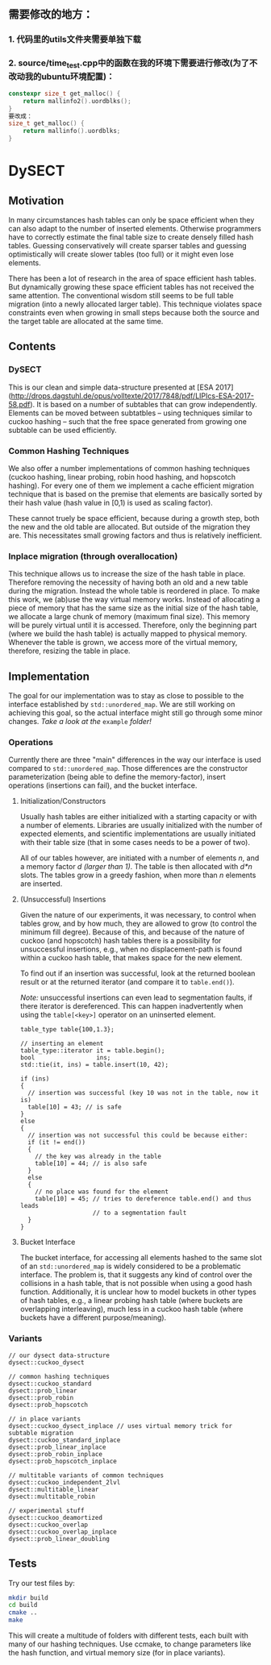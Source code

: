 ** 需要修改的地方：
*** 1. 代码里的utils文件夹需要单独下载
*** 2. source/time_test.cpp中的函数在我的环境下需要进行修改(为了不改动我的ubuntu环境配置)：

#+BEGIN_SRC cpp
constexpr size_t get_malloc() {
    return mallinfo2().uordblks();
}
要改成：
size_t get_malloc() {
    return mallinfo().uordblks;
}
#+END_SRC

* DySECT

** Motivation
In many circumstances hash tables can only be space
efficient when they can also adapt to the number of inserted elements.
Otherwise programmers have to correctly estimate the final table size
to create densely filled hash tables.  Guessing conservatively will
create sparser tables and guessing optimistically will create slower
tables (too full) or it might even lose elements.

There has been a lot of research in the area of space efficient hash
tables.  But dynamically growing these space efficient tables has not
received the same attention.  The conventional wisdom still seems to
be full table migration (into a newly allocated larger table).  This
technique violates space constraints even when growing in small steps
because both the source and the target table are allocated at the same
time.

** Contents

*** DySECT
This is our clean and simple data-structure presented at [ESA 2017]
(http://drops.dagstuhl.de/opus/volltexte/2017/7848/pdf/LIPIcs-ESA-2017-58.pdf).
It is based on a number of subtables that can grow independently.
Elements can be moved between subtatbles -- using techniques similar
to cuckoo hashing -- such that the free space generated from growing
one subtable can be used efficiently.

*** Common Hashing Techniques
We also offer a number implementations of common hashing techniques
(cuckoo hashing, linear probing, robin hood hashing, and hopscotch
hashing).  For every one of them we implement a cache efficient
migration technique that is based on the premise that elements are
basically sorted by their hash value (hash value in [0,1) is used as
scaling factor).

These cannot truely be space efficient, because during a growth step,
both the new and the old table are allocated.  But outside of the
migration they are.  This necessitates small growing factors and thus
is relatively inefficient.

*** Inplace migration (through overallocation)
This technique allows us to increase the size of the hash table in
place.  Therefore removing the necessity of having both an old and a
new table during the migration.  Instead the whole table is reordered
in place.  To make this work, we (ab)use the way virtual memory works.
Instead of allocating a piece of memory that has the same size as the
initial size of the hash table, we allocate a large chunk of memory
(maximum final size).  This memory will be purely virtual until it is
accessed.  Therefore, only the beginning part (where we build the hash
table) is actually mapped to physical memory.  Whenever the table is
grown, we access more of the virtual memory, therefore, resizing the
table in place.

** Implementation
The goal for our implementation was to stay as close
to possible to the interface established by ~std::unordered_map~.  We
are still working on achieving this goal, so the actual interface
might still go through some minor changes.  /Take a look at the/
~example~ /folder!/

*** Operations
Currently there are three "main" differences in the way our interface
is used compared to ~std::unordered_map~. Those differences are the
constructor parameterization (being able to define the memory-factor),
insert operations (insertions can fail), and the bucket interface.

**** Initialization/Constructors
Usually hash tables are either initialized with a starting capacity or
with a number of elements.  Libraries are usually initialized with the
number of expected elements, and scientific implementations are
usually initiated with their table size (that in some cases needs to
be a power of two).

All of our tables however, are initiated with a number of elements
/n/, and a memory factor /d/ /(larger than 1)/. The table is then
allocated with /d*n/ slots.  The tables grow in a greedy fashion, when
more than /n/ elements are inserted.

**** (Unsuccessful) Insertions
Given the nature of our experiments, it was necessary, to control when
tables grow, and by how much, they are allowed to grow (to control the
minimum fill degree).  Because of this, and because of the nature of
cuckoo (and hopscotch) hash tables there is a possibility for
unsuccessful insertions, e.g., when no displacement-path is found
within a cuckoo hash table, that makes space for the new element.

To find out if an insertion was successful, look at the returned
boolean result or at the returned iterator (and compare it to
~table.end()~).

/Note:/ unsuccessful insertions can even lead to segmentation faults,
if there iterator is dereferenced.  This can happen inadvertently when
using the ~table[<key>]~ operator on an uninserted element.

#+BEGIN_SRC c++
  table_type table{100,1.3};

  // inserting an element
  table_type::iterator it = table.begin();
  bool                 ins;
  std::tie(it, ins) = table.insert(10, 42);

  if (ins)
  {
    // insertion was successful (key 10 was not in the table, now it is)
    table[10] = 43; // is safe
  }
  else
  {
    // insertion was not successful this could be because either:
    if (it != end())
    {
      // the key was already in the table
      table[10] = 44; // is also safe
    }
    else
    {
      // no place was found for the element
      table[10] = 45; // tries to dereference table.end() and thus leads
                      // to a segmentation fault
    }
  }
#+END_SRC

**** Bucket Interface
The bucket interface, for accessing all elements hashed to the same
slot of an ~std::unordered_map~ is widely considered to be a
problematic interface.  The problem is, that it suggests any kind of
control over the collisions in a hash table, that is not possible when
using a good hash function. Additionally, it is unclear how to model
buckets in other types of hash tables, e.g., a linear probing hash
table (where buckets are overlapping interleaving), much less in a
cuckoo hash table (where buckets have a different purpose/meaning).


*** Variants
#+BEGIN_SRC c++
// our dysect data-structure
dysect::cuckoo_dysect

// common hashing techniques
dysect::cuckoo_standard
dysect::prob_linear
dysect::prob_robin
dysect::prob_hopscotch

// in place variants
dysect::cuckoo_dysect_inplace // uses virtual memory trick for subtable migration
dysect::cuckoo_standard_inplace
dysect::prob_linear_inplace
dysect::prob_robin_inplace
dysect::prob_hopscotch_inplace

// multitable variants of common techniques
dysect::cuckoo_independent_2lvl
dysect::multitable_linear
dysect::multitable_robin

// experimental stuff
dysect::cuckoo_deamortized
dysect::cuckoo_overlap
dysect::cuckoo_overlap_inplace
dysect::prob_linear_doubling
#+END_SRC

** Tests
Try our test files by:

#+BEGIN_SRC bash
mkdir build
cd build
cmake ..
make
#+END_SRC

This will create a multitude of folders with different tests, each
built with many of our hashing techniques. Use ccmake, to change
parameters like the hash function, and virtual memory size (for in place
variants).
